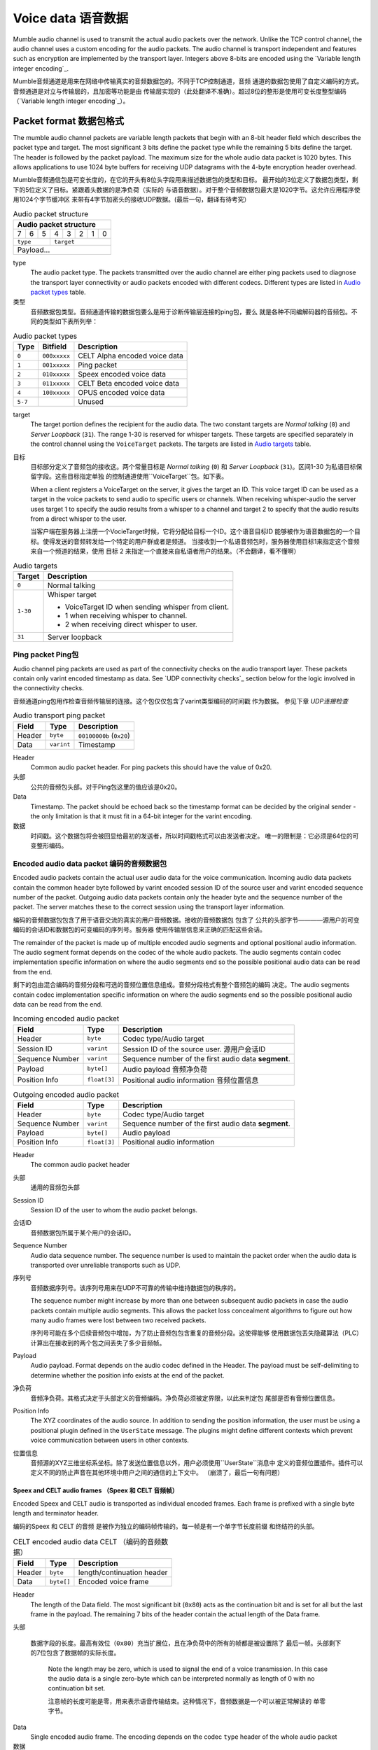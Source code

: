 .. _voice-data:

Voice data 语音数据
==================

Mumble audio channel is used to transmit the actual audio packets over the
network. Unlike the TCP control channel, the audio channel uses a custom
encoding for the audio packets. The audio channel is transport independent and
features such as encryption are implemented by the transport layer. Integers
above 8-bits are encoded using the `Variable length integer encoding`_.

Mumble音频通道是用来在网络中传输真实的音频数据包的。不同于TCP控制通道，音频
通道的数据包使用了自定义编码的方式。音频通道是对立与传输层的，且加密等功能是由
传输层实现的（此处翻译不准确）。超过8位的整形是使用可变长度整型编码
（`Variable length integer encoding`_）。

.. _packet-format:

Packet format 数据包格式
------------------------

The mumble audio channel packets are variable length packets that begin with an
8-bit header field which describes the packet type and target. The most
significant 3 bits define the packet type while the remaining 5 bits define the
target. The header is followed by the packet payload. The maximum size for the
whole audio data packet is 1020 bytes. This allows applications to use 1024
byte buffers for receiving UDP datagrams with the 4-byte encryption header
overhead.

Mumble音频通信包是可变长度的，在它的开头有8位头字段用来描述数据包的类型和目标。
最开始的3位定义了数据包类型，剩下的5位定义了目标。紧跟着头数据的是净负荷（实际的
与语音数据）。对于整个音频数据包最大是1020字节。这允许应用程序使用1024个字节缓冲区
来带有4字节加密头的接收UDP数据。(最后一句，翻译有待考究）

.. _Audio packet structure:
.. table:: Audio packet structure
    :class: bits8

    +-------------------------------+
    | Audio packet structure        |
    +===+===+===+===+===+===+===+===+
    | 7 | 6 | 5 | 4 | 3 | 2 | 1 | 0 |
    +---+---+---+---+---+---+---+---+
    |  ``type`` |    ``target``     |
    +-----------+-------------------+
    |          Payload...           |
    +-------------------------------+

type
  The audio packet type. The packets transmitted over the audio channel are
  either ping packets used to diagnose the transport layer connectivity or
  audio packets encoded with different codecs. Different types are listed in
  `Audio packet types`_ table.

类型
   音频数据包类型。音频通道传输的数据包要么是用于诊断传输层连接的ping包，要么
   就是各种不同编解码器的音频包。不同的类型如下表所列举：

.. _Audio packet types:
.. table:: Audio packet types

   +---------+---------------+--------------------------------------------+
   | Type    |   Bitfield    | Description                                |
   +=========+===============+============================================+
   | ``0``   | ``000xxxxx``  | CELT Alpha encoded voice data              |
   +---------+---------------+--------------------------------------------+
   | ``1``   | ``001xxxxx``  | Ping packet                                |
   +---------+---------------+--------------------------------------------+
   | ``2``   | ``010xxxxx``  | Speex encoded voice data                   |
   +---------+---------------+--------------------------------------------+
   | ``3``   | ``011xxxxx``  | CELT Beta encoded voice data               |
   +---------+---------------+--------------------------------------------+
   | ``4``   | ``100xxxxx``  | OPUS encoded voice data                    |
   +---------+---------------+--------------------------------------------+
   | ``5-7`` |               | Unused                                     |
   +---------+---------------+--------------------------------------------+

target
  The target portion defines the recipient for the audio data. The two constant
  targets are *Normal talking* (``0``) and *Server Loopback* (``31``). The
  range 1-30 is reserved for whisper targets. These targets are specified
  separately in the control channel using the ``VoiceTarget`` packets. The
  targets are listed in `Audio targets`_ table.

目标
  目标部分定义了音频包的接收这。两个常量目标是 *Normal talking* (``0``) 和
  *Server Loopback* (``31``)。区间1-30 为私语目标保留字段。这些目标指定单独
  的控制通道使用``VoiceTarget``包。如下表。

  When a client registers a VoiceTarget on the server, it gives the target an
  ID. This voice target ID can be used as a target in the voice packets to send
  audio to specific users or channels. When receiving whisper-audio the server
  uses target 1 to specify the audio results from a whisper to a channel and
  target 2 to specify that the audio results from a direct whisper to the user.

  当客户端在服务器上注册一个VocieTarget时候，它将分配给目标一个ID。这个语音目标ID
  能够被作为语音数据包的一个目标。使得发送的音频转发给一个特定的用户群或者是频道。
  当接收到一个私语音频包时，服务器使用目标1来指定这个音频来自一个频道的结果，使用
  目标 2 来指定一个直接来自私语者用户的结果。（不会翻译，看不懂啊）

.. _Audio targets:
.. table:: Audio targets

   +-----------+-----------------------------------------------------+
   | Target    | Description                                         |
   +===========+=====================================================+
   | ``0``     | Normal talking                                      |
   +-----------+-----------------------------------------------------+
   | ``1-30``  | Whisper target                                      |
   |           |                                                     |
   |           | - VoiceTarget ID when sending whisper from client.  |
   |           | - 1 when receiving whisper to channel.              |
   |           | - 2 when receiving direct whisper to user.          |
   +-----------+-----------------------------------------------------+
   | ``31``    | Server loopback                                     |
   +-----------+-----------------------------------------------------+

Ping packet Ping包
~~~~~~~~~~~~~~~~~~

Audio channel ping packets are used as part of the connectivity checks on the
audio transport layer. These packets contain only varint encoded timestamp as
data.  See `UDP connectivity checks`_ section below for the logic involved in
the connectivity checks.

音频通道ping包用作检查音频传输层的连接。这个包仅仅包含了varint类型编码的时间戳
作为数据。 参见下章 `UDP连接检查`

.. _Audio transport ping packet:

.. table:: Audio transport ping packet

   +------------+-------------+----------------------------------+
   | Field      | Type        | Description                      |
   +============+=============+==================================+
   | Header     | ``byte``    | ``00100000b`` (``0x20``)         |
   +------------+-------------+----------------------------------+
   | Data       | ``varint``  | Timestamp                        |
   +------------+-------------+----------------------------------+

Header
  Common audio packet header. For ping packets this should have the value of
  0x20.

头部
  公共的音频包头部。对于Ping包这里的值应该是0x20。

Data
  Timestamp. The packet should be echoed back so the timestamp format can be
  decided by the original sender - the only limitation is that it must fit in a
  64-bit integer for the varint encoding.
  
数据
  时间戳。这个数据包将会被回显给最初的发送者，所以时间戳格式可以由发送者决定。
  唯一的限制是：它必须是64位的可变整形编码。

Encoded audio data packet 编码的音频数据包
~~~~~~~~~~~~~~~~~~~~~~~~~~~~~~~~~~~~~~~~~~

Encoded audio packets contain the actual user audio data for the voice
communication. Incoming audio data packets contain the common header byte
followed by varint encoded session ID of the source user and varint encoded
sequence number of the packet. Outgoing audio data packets contain only the
header byte and the sequence number of the packet. The server matches these to
the correct session using the transport layer information.

编码的音频数据包包含了用于语音交流的真实的用户音频数据。接收的音频数据包 包含了
公共的头部字节————源用户的可变编码的会话ID和数据包的可变编码的序列号。服务器
使用传输层信息来正确的匹配这些会话。

The remainder of the packet is made up of multiple encoded audio segments and
optional positional audio information. The audio segment format depends on the
codec of the whole audio packets. The audio segments contain codec
implementation specific information on where the audio segments end so the
possible positional audio data can be read from the end.

剩下的包由混合编码的音频分段和可选的音频位置信息组成。音频分段格式有整个音频包的编码
决定。The audio segments contain codec implementation specific information on where the audio segments end so the
possible positional audio data can be read from the end.

.. _Incoming encoded audio packet（刚接收的编码的音频包）:
.. table:: Incoming encoded audio packet

   +--------------------+--------------+-----------------------------------------------------------+
   | Field              | Type         | Description                                               |
   +====================+==============+===========================================================+
   | Header             | ``byte``     | Codec type/Audio target                                   |
   +--------------------+--------------+-----------------------------------------------------------+
   | Session ID         | ``varint``   | Session ID of the source user.  源用户会话ID              |
   +--------------------+--------------+-----------------------------------------------------------+
   | Sequence Number    | ``varint``   | Sequence number of the first audio data **segment**.      |
   +--------------------+--------------+-----------------------------------------------------------+
   | Payload            | ``byte[]``   | Audio payload          音频净负荷                         |
   +--------------------+--------------+-----------------------------------------------------------+
   | Position Info      | ``float[3]`` | Positional audio information    音频位置信息              |
   +--------------------+--------------+-----------------------------------------------------------+


.. _Outgoing encoded audio packet（编码的音频包）:
.. table:: Outgoing encoded audio packet

   +--------------------+--------------+-----------------------------------------------------------+
   | Field              | Type         | Description                                               |
   +====================+==============+===========================================================+
   | Header             | ``byte``     | Codec type/Audio target                                   |
   +--------------------+--------------+-----------------------------------------------------------+
   | Sequence Number    | ``varint``   | Sequence number of the first audio data **segment**.      |
   +--------------------+--------------+-----------------------------------------------------------+
   | Payload            | ``byte[]``   | Audio payload                                             |
   +--------------------+--------------+-----------------------------------------------------------+
   | Position Info      | ``float[3]`` | Positional audio information                              |
   +--------------------+--------------+-----------------------------------------------------------+

Header
  The common audio packet header
  
头部
  通用的音频包头部

Session ID
  Session ID of the user to whom the audio packet belongs.
  
会话ID
  音频数据包所属于某个用户的会话ID。

Sequence Number
  Audio data sequence number. The sequence number is used to maintain the
  packet order when the audio data is transported over unreliable transports
  such as UDP.

序列号
  音频数据序列号。该序列号用来在UDP不可靠的传输中维持数据包的秩序的。

  The sequence number might increase by more than one between subsequent audio
  packets in case the audio packets contain multiple audio segments. This
  allows the packet loss concealment algorithms to figure out how many audio
  frames were lost between two received packets.
  
  序列号可能在多个后续音频包中增加，为了防止音频包包含重复的音频分段。这使得能够
  使用数据包丢失隐藏算法（PLC）计算出在接收到的两个包之间丢失了多少音频帧。

Payload
  Audio payload. Format depends on the audio codec defined in the Header. The
  payload must be self-delimiting to determine whether the position info exists
  at the end of the packet. 

净负荷
  音频净负荷。其格式决定于头部定义的音频编码。净负荷必须被定界限，以此来判定包
  尾部是否有音频位置信息。

Position Info
  The XYZ coordinates of the audio source. In addition to sending the position
  information, the user must be using a positional plugin defined in the
  ``UserState`` message. The plugins might define different contexts which
  prevent voice communication between users in other contexts.

位置信息
  音频源的XYZ三维坐标系坐标。除了发送位置信息以外，用户必须使用``UserState``消息中
  定义的音频位置插件。插件可以定义不同的防止声音在其他环境中用户之间的通信的上下文中。
  （崩溃了，最后一句有问题）

Speex and CELT audio frames （Speex 和 CELT 音频帧）
""""""""""""""""""""""""""""""""""""""""""""""""""""

Encoded Speex and CELT audio is transported as individual encoded frames. Each
frame is prefixed with a single byte length and terminator header.

编码的Speex 和 CELT 的音频 是被作为独立的编码帧传输的。每一帧是有一个单字节长度前缀
和终结符的头部。

.. _celt-encoded-audio-data:

.. table:: CELT encoded audio data CELT （编码的音频数据）

   +---------+-------------+-----------------------------------------+
   | Field   | Type        | Description                             |
   +=========+=============+=========================================+
   | Header  | ``byte``    | length/continuation header              |
   +---------+-------------+-----------------------------------------+
   | Data    | ``byte[]``  | Encoded voice frame                     |
   +---------+-------------+-----------------------------------------+

Header
  The length of the Data field. The most significant bit (``0x80``) acts as the
  continuation bit and is set for all but the last frame in the payload. The
  remaining 7 bits of the header contain the actual length of the Data frame.

头部
    
 数据字段的长度。最高有效位（``0x80``）充当扩展位，且在净负荷中的所有的帧都是被设置除了
 最后一帧。头部剩下的7位包含了数据帧的实际长度。

  Note the length may be zero, which is used to signal the end of a voice
  transmission. In this case the audio data is a single zero-byte which can be
  interpreted normally as length of 0 with no continuation bit set.
  
  注意帧的长度可能是零，用来表示语音传输结束。这种情况下，音频数据是一个可以被正常解读的
  单零字节。

Data
  Single encoded audio frame. The encoding depends on the codec ``type`` header
  of the whole audio packet
  
数据
  单一编码的音频帧。编码格式决定于整个音频包中的头部中的``type``类型码。
  
Opus audio frames  Opus音频帧
"""""""""""""""""""""""""""""""

Encoded Opus audio is transported as a single Opus audio frame. The frame is prefixed with a variable byte header.

编码的Opus音频数据是使用单一的Opus音频帧传输的。该帧是一个带有可变字节的头部前缀。

.. _opus-encoded-audio-data:

.. table:: Opus encoded audio data

   +---------+-------------+-----------------------------------------+
   | Field   | Type        | Description                             |
   +=========+=============+=========================================+
   | Header  | ``varint``  | length/terminator header                |
   +---------+-------------+-----------------------------------------+
   | Data    | ``byte[]``  | Encoded voice frame                     |
   +---------+-------------+-----------------------------------------+

Header
  The length of the Data field. 16-bit variable length integer encoded length
  and terminator bit value. The varint encoding is the same as with 64-bit
  values, but only 16-bit unencoded values are allowed.

头部
  数据字段的长度。16位可变长度的整型包含了长度信息和结束符指（terminator bit value）。
  这个可变整型的编码与64位值的相同，但是仅允许容纳16位的未编码的值。

  The maximum voice frame size is 8191 (``0x1FFF``) bytes requiring the 13 least
  significant bits of the header. The 14th bit (mask: ``0x2000``) is the terminator
  bit which signals whether the packet is the last one in the voice
  transmission.
  
  最大的语音帧大小是8181（``0x1FFF``）字节，需要占用头部的13位。第14位（掩码：``0x2000``）
  是结束符标志位，表示该数据包是不是最后一个语音包。

  Note: In CELT the "continuation bit" in the header defines whether there are
  more audio frames in the current packet. Opus always contains only one frame
  in the packet. In CELT the voice transmission end is signaled with a
  zero-byte CELT packet while in Opus we have a dedicated termination bit in
  the header.
  
  注意：在CELT的头部的“延续位”（continuation bit)定义了在当前的数据包中是否更多的
  音频帧。Opus编码的数据包总是只包含一个帧。CELT语音传输结束使用一个零字节（zero-byte）的CELT
  数据包来表示是否结束，然而在Oput编码中，我们使用了在头部中的一个专门的传输位来表示。

Data
  The encoded Opus data.
  
数据
  编码的Opus数据。

Codecs 编码解码器
-----------------

Mumble supports three distinct codecs; Older Mumble versions use Speex for low
bitrate audio and CELT for higher quality audio while new Mumble versions
prefer Opus for all audio. When multiple clients with different capabilities
communicate together the server is responsible for resolving the codec to use.
The clients should respect the server resolution if they are capable.

Mumble支持三种明显不同的编解码器。旧版本的Mumble使用Speex采集低比特率音频，使用CELT
采集高质量的音频。然而新版本的Mumble客户端更倾向于使用Opus采集所有的音频。
当多个客户使用不同的功能一起通信，服务器负责解决编解码器使用。客户端应该遵守服务端的
决议，如果客户端兼容。

If the server resolves a codec a client doesn't support, that client is free to
use any codec it prefers. Usually this means the client will not be able to
decode incoming audio, but it can still send encoded audio out.

如果服务器决定的编解码器客户端不支持，那么该客户端可以自由选择任何自己更适合的编解码器。
通常这一位置客户端将不能够解码接收的音频，但是它仍可以发送编码好的音频。

The CELT bitstream was never frozen which makes most CELT versions incompatible
with each other. The two CELT bitstreams supported by Mumble are: CELT 0.7.0
(CELT Alpha) and CELT 0.11.0 (CELT Beta). While CELT 0.7.0 should technically
be supported by most Mumble implementations, some servers might be configured
to force Opus codec for the users. Mumble has had Opus support since 1.2.4
(June 2013) so it should be safe to assume most clients in use support this
now.

CELT比特流从来不会被冻结，因为大多数CELT版本互相是不兼容的。两种CELT比特流被Mumble支持：
CELT0.7.0（CELT Alpha） 和 CLET 0.11.0 （CELT beta）。而在技术上 CELT 0.7.0应该被大多数
Mumble客户端支持，对所有用户有些服务器可能会被配置为强制使用Opus编解码器。Mumble已经从
版本1.2.4（2013年6月）开始支持Opus，所以现在大多数客户端使用Opus编解码器是比较安全的
（大多数客户端目前支持Opus编解码器）。

Whispering  私语
-----------------

Normal talking can be heard by the users of the current channel and all linked
channels as long as the speaker has Talk permission on these channels. If the
speaker wishes to broadcast the voice to specific users or channels, he may
use whispering. This is achieved by registering a voice target using the
VoiceTarget message and specifying the target ID as the target in the first
byte of the UDP packet.

正常的说话能够被当前房间下的和有讲话权限的连接房间下的所有人听到。如果发言者希望
广播语音给特定的用户或者频道（房间），可以使用私语功能（whispering）。这是通过
使用VocieTarget消息注册一个语音目标并且在UPD数据包的第一个字节中指定目标ID（target ID）
实现的。

UDP connectivity checks  UDP连接检查
------------------------------------

Since UDP is a connectionless protocol, it is heavily affected by network
topology such as NAT configuration. It should not be used for audio
transmission before the connectivity has been determined.

由于UDP是一种无连接的协议,它严重影响网络拓扑NAT等配置。在连接还没有被建立之前，
它不应该被用来传输音频数据。

The client starts the connectivity checks by sending a `Ping packet`_ to the
server. When the server receives this packet it will respond by echoing it back
to the address it received it from. Once the client receives the response from
the server it can start using the UDP transport for audio data. When the server
receives incoming audio data over the UDP transport it can switch the outgoing
audio over to UDP transport as well.

客户端通过发送向服务器一个Ping包（`Ping packet`）来进行链路检查。当服务器收到这个包时，
它将把该包原路返回。一旦客户端收到来自服务器的回应，它就可以使用UPD来传输音频数据了。
当服务器接收到了通过UPD传输通道进入的音频数据，它也能够把输出的音频切换为通过UDP通道发送。

If the client stops receiving replies to the UDP pings at some point, it should
start tunneling the voice communication through the TCP tunnel as described in
the `Tunneling audio over TCP`_ below. When the server receives a tunneled
packet over the TCP connection it must also stop using the UDP for
communication. The client should still continue sending audio ping packets over
the UDP transport in case the UDP connection is restored and the communication
can be switched back to it.

如果客户端在某个时刻停止了接收回复UDP Ping包，它将切换为如下面的`Tunneling audio over TCP`
所描述的那样的TCP语音传输隧道。当服务器接收到一个通过TCP连接隧道发送的数据包，它也必须
为此通信停止使用UDP。客户端应该仍然继续通过UDP传输通道发送音频Ping包，以便得知UDP连接的恢复，
再切换回去（切换为UDP）。

Tunneling audio over TCP   TCP音频数据隧道
------------------------------------------

If the UDP channel isn't available the voice packets can be transmitted through
the TCP transport used for the control channel. These messages use the normal
TCP prefixing, as shown in figure :ref:`mumble-packet`: 16-bit message type
followed by 32-bit message length. However unlike other TCP messages, the audio
packets are not encoded as protocol buffer messages but instead the raw audio
packet described in `Packet format`_ should be written to the TCP socket
verbatim.

如果UDP通道处于不可以用状态，语音数据包可以通过用来传输控制信息的TCP通道。这些消息
使用正常的TCP前缀，见表格 :ref:`mumble-packet`: 16位的消息类型紧跟着32位的消息长度。
然而不像其他TCP消息一样，音频数据包没有使用protobuf（google protocol buffer）编码，
而是像 `Packet format`_ 描述的那样被原封不动的写入TCP socket。

When the packets are received it is safe to parse the type and length fields
normally.  If the type matches that of the audio tunnel the rest of the message
should be processed as an UDP packet without attempting a protocol buffer
decoding.

当这样的数据包被接收时，正常的将被安全的解析类型和长度字段。如果类型被匹配为音频
通道的消息，这些消息将被视为UDP数据包，而不会去尝试使用protobuf解析。

Implementation note  实现注意事项
~~~~~~~~~~~~~~~~~~~~~~~~~~~~~~~~~

When implementing the protocol it is easier to ignore the UDP transfer layer at
first and just tunnel the UDP data through the TCP tunnel. The TCP layer must
be implemented for authentication in any case. Making sure that the voice
transmission works before implementing the UDP protocol simplifies debugging
greatly.

当实现该协议时，在一开始可以很容易的忽略UDP传输层，仅使用TCP通道传输UDP数据即可。
在任何情况下，TCP层必须被实现权限验证。在实现UDP协议之前，确保语音传输起作用，
这大大简化了调试。

Encryption 加密
----------------

All the packets are encrypted once during transfer. The actual encryption
depends on the used transport layer. If the packets are tunneled through TCP
they are encrypted using the TLS that encrypts the whole control channel
connection and if they are sent directly using UDP they must be encrypted using
the OCB-AES128 encryption.

所有的数据包在传输过程中都是被加密的。实际的加密方式取决于所使用的传输层。如果
数据包是通过TCP通道，那么他们是使用TLS加密的。如果直接使用UDP通道，他们必须使用
OCB-AES128加密数据。

Variable length integer encoding  可变长整型编码
-------------------------------------------------

The variable length integer encoding (``varint``) is used to encode long,
64-bit, integers so that short values do not need the full 8 bytes to be
transferred. The basic idea behind the encoding is prefixing the value with a
length prefix and then removing the leading zeroes from the value. The positive
numbers are always right justified. That is to say that the least significant
bit in the encoded presentation matches the least significant bit in the
decoded presentation.  The *varint prefixes* table contains the definitions of
the different length prefixes. The encoded ``x`` bits are part of the decoded
number while the ``_`` signifies a unused bit. Encoding should be done by
searching the first decoded description that fits the number that should be
decoded, truncating it to the required bytes and combining it with the defined
encoding prefix.

可变长整型编码（简称 ``varint``）是用来编码long型、64位整型等等，short型也不需要用整个
8字节（8位，文档可能有误）传输了。

See the *quint64* shift operators in
https://github.com/mumble-voip/mumble/blob/master/src/PacketDataStream.h
for a reference implementation.

.. table:: Varint prefixes （可变长整型前缀）

   +----------------------------------+--------------------------------------------------------+
   | Encoded                          | Decoded                                                |
   +==================================+========================================================+
   | ``0xxxxxxx``                     | 7-bit positive number                                  |
   +----------------------------------+--------------------------------------------------------+
   | ``10xxxxxx`` + 1 byte            | 14-bit positive number                                 |
   +----------------------------------+--------------------------------------------------------+
   | ``110xxxxx`` + 2 bytes           | 21-bit positive number                                 |
   +----------------------------------+--------------------------------------------------------+
   | ``1110xxxx`` + 3 bytes           | 28-bit positive number                                 |
   +----------------------------------+--------------------------------------------------------+
   | ``111100__`` + ``int`` (32-bit)  | 32-bit positive number                                 |
   +----------------------------------+--------------------------------------------------------+
   | ``111101__`` + ``long`` (64-bit) | 64-bit number                                          |
   +----------------------------------+--------------------------------------------------------+
   | ``111110__`` + ``varint``        | Negative recursive varint                              |
   +----------------------------------+--------------------------------------------------------+
   | ``111111xx``                     | Byte-inverted negative two bit number (``~xx``)        |
   +----------------------------------+--------------------------------------------------------+
